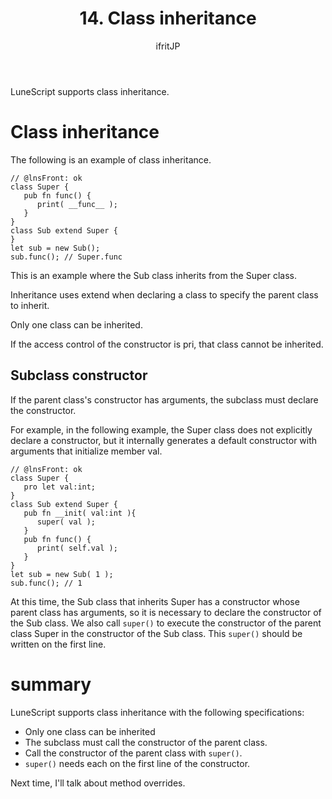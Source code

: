 #+TITLE: 14. Class inheritance
# -*- coding:utf-8 -*-
#+AUTHOR: ifritJP
#+STARTUP: nofold
#+OPTIONS: ^:{}
#+HTML_HEAD: <link rel="stylesheet" type="text/css" href="org-mode-document.css" />

LuneScript supports class inheritance.


* Class inheritance

The following is an example of class inheritance.
#+BEGIN_SRC lns
// @lnsFront: ok
class Super {
   pub fn func() {
      print( __func__ );
   }
}
class Sub extend Super {
}
let sub = new Sub();
sub.func(); // Super.func
#+END_SRC


This is an example where the Sub class inherits from the Super class.

Inheritance uses extend when declaring a class to specify the parent class to inherit.

Only one class can be inherited.

If the access control of the constructor is pri, that class cannot be inherited.


** Subclass constructor

If the parent class's constructor has arguments, the subclass must declare the constructor.

For example, in the following example, the Super class does not explicitly declare a constructor, but it internally generates a default constructor with arguments that initialize member val.
#+BEGIN_SRC lns
// @lnsFront: ok
class Super {
   pro let val:int;
}
class Sub extend Super {
   pub fn __init( val:int ){
      super( val );
   }
   pub fn func() {
      print( self.val );
   }
}
let sub = new Sub( 1 );
sub.func(); // 1
#+END_SRC


At this time, the Sub class that inherits Super has a constructor whose parent class has arguments, so it is necessary to declare the constructor of the Sub class. We also call =super()= to execute the constructor of the parent class Super in the constructor of the Sub class. This =super()= should be written on the first line.


* summary

LuneScript supports class inheritance with the following specifications:
- Only one class can be inherited
- The subclass must call the constructor of the parent class.
- Call the constructor of the parent class with =super()=.
- =super()= needs each on the first line of the constructor.

Next time, I'll talk about method overrides.
